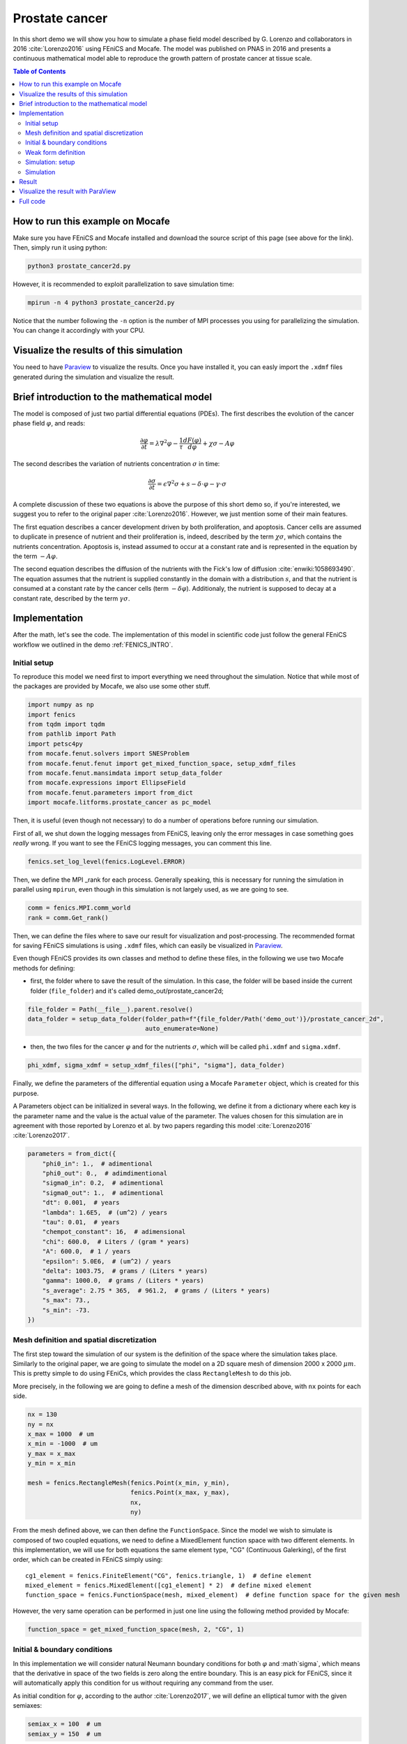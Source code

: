 
.. DO NOT EDIT.
.. THIS FILE WAS AUTOMATICALLY GENERATED BY SPHINX-GALLERY.
.. TO MAKE CHANGES, EDIT THE SOURCE PYTHON FILE:
.. "demo_doc/prostate_cancer2d.py"
.. LINE NUMBERS ARE GIVEN BELOW.

.. only:: html

    .. note::
        :class: sphx-glr-download-link-note

        Click :ref:`here <sphx_glr_download_demo_doc_prostate_cancer2d.py>`
        to download the full example code

.. rst-class:: sphx-glr-example-title

.. _sphx_glr_demo_doc_prostate_cancer2d.py:


.. _Prostate Cancer 2D Demo:

Prostate cancer
===============

In this short demo we will show you how to simulate a phase field model described by G. Lorenzo and collaborators
in 2016 :cite:`Lorenzo2016` using FEniCS and Mocafe. The model was published on PNAS in 2016 and presents a
continuous mathematical model able to reproduce the growth pattern of prostate cancer at tissue scale.

.. contents:: Table of Contents
   :local:

How to run this example on Mocafe
---------------------------------
Make sure you have FEniCS and Mocafe installed and download the source script of this page (see above for the link).
Then, simply run it using python:

.. code-block:: console

    python3 prostate_cancer2d.py

However, it is recommended to exploit parallelization to save simulation time:

.. code-block:: console

    mpirun -n 4 python3 prostate_cancer2d.py

Notice that the number following the ``-n`` option is the number of MPI processes you using for parallelizing the
simulation. You can change it accordingly with your CPU.

Visualize the results of this simulation
----------------------------------------
You need to have `Paraview <https://www.paraview.org/>`_ to visualize the results. Once you have installed it,
you can easly import the ``.xdmf`` files generated during the simulation and visualize the result.

Brief introduction to the mathematical model
--------------------------------------------
The model is composed of just two partial differential equations (PDEs). The first describes the evolution of the
cancer phase field  :math:`\varphi`, and reads:

.. math::
    \frac{\partial \varphi}{\partial t} = \lambda \nabla^2 \varphi - \frac{1}{\tau}\frac{dF(\varphi)}{d\varphi}
    + \chi \sigma - A \varphi

The second describes the variation of nutrients concentration :math:`\sigma` in time:

.. math::
    \frac{\partial \sigma}{\partial t} = \epsilon \nabla^2\sigma + s - \delta\cdot\varphi - \gamma\cdot\sigma

A complete discussion of these two equations is above the purpose of this short demo so, if you're interested, we
suggest you to refer to the original paper :cite:`Lorenzo2016`. However, we just mention some of their main features.

The first equation describes a cancer development driven by both proliferation, and apoptosis. Cancer cells are
assumed to duplicate in presence of nutrient and their proliferation is, indeed, described by the term
:math:`\chi \sigma`, which contains the nutrients concentration. Apoptosis is, instead assumed to occur at a constant
rate and is represented in the equation by the term :math:`-A \varphi`.

The second equation describes the diffusion of the nutrients with the Fick's low of diffusion
:cite:`enwiki:1058693490`. The equation assumes that the nutrient is supplied constantly in the domain with
a distribution :math:`s`, and that the nutrient is consumed at a constant rate by the cancer cells (term
:math:`-\delta\varphi`). Additionaly, the nutrient is supposed to decay at a constant rate, described by the term
:math:`\gamma \sigma`.


.. GENERATED FROM PYTHON SOURCE LINES 68-77

Implementation
------------------------------------------
After the math, let's see the code. The implementation of this model in scientific code just follow the general
FEniCS workflow we outlined in the demo :ref:`FENICS_INTRO`.

Initial setup
^^^^^^^^^^^^^
To reproduce this model we need first to import everything we need throughout
the simulation. Notice that while most of the packages are provided by Mocafe, we also use some other stuff.

.. GENERATED FROM PYTHON SOURCE LINES 77-89

.. code-block:: default

    import numpy as np
    import fenics
    from tqdm import tqdm
    from pathlib import Path
    import petsc4py
    from mocafe.fenut.solvers import SNESProblem
    from mocafe.fenut.fenut import get_mixed_function_space, setup_xdmf_files
    from mocafe.fenut.mansimdata import setup_data_folder
    from mocafe.expressions import EllipseField
    from mocafe.fenut.parameters import from_dict
    import mocafe.litforms.prostate_cancer as pc_model


.. GENERATED FROM PYTHON SOURCE LINES 90-94

Then, it is useful (even though not necessary) to do a number of operations before running our simulation.

First of all, we shut down the logging messages from FEniCS, leaving only the error messages in case something goes
*really* wrong. If you want to see the FEniCS logging messages, you can comment this line.

.. GENERATED FROM PYTHON SOURCE LINES 94-96

.. code-block:: default

    fenics.set_log_level(fenics.LogLevel.ERROR)


.. GENERATED FROM PYTHON SOURCE LINES 97-99

Then, we define the MPI _rank for each process. Generally speaking, this is necessary for running the simulation in
parallel using ``mpirun``, even though in this simulation is not largely used, as we are going to see.

.. GENERATED FROM PYTHON SOURCE LINES 99-102

.. code-block:: default

    comm = fenics.MPI.comm_world
    rank = comm.Get_rank()


.. GENERATED FROM PYTHON SOURCE LINES 103-113

Then, we can define the files where to save our result for visualization and post-processing. The recommended format
for saving FEniCS simulations is using ``.xdmf`` files, which can easily be visualized in
`Paraview <https://www.paraview.org/>`_.

Even though FEniCS provides its own classes and method to define these files, in the following we use two Mocafe
methods for defining:

- first, the folder where to save the result of the simulation. In this case, the folder will be based inside
  the current folder (``file_folder``) and it's called demo_out/prostate_cancer2d;


.. GENERATED FROM PYTHON SOURCE LINES 113-117

.. code-block:: default

    file_folder = Path(__file__).parent.resolve()
    data_folder = setup_data_folder(folder_path=f"{file_folder/Path('demo_out')}/prostate_cancer_2d",
                                    auto_enumerate=None)


.. GENERATED FROM PYTHON SOURCE LINES 118-121

- then, the two files for the cancer :math:`\varphi` and for the nutrients :math:`\sigma`, which will be called
  ``phi.xdmf`` and ``sigma.xdmf``.


.. GENERATED FROM PYTHON SOURCE LINES 121-123

.. code-block:: default

    phi_xdmf, sigma_xdmf = setup_xdmf_files(["phi", "sigma"], data_folder)


.. GENERATED FROM PYTHON SOURCE LINES 124-131

Finally, we define the parameters of the differential equation using a Mocafe ``Parameter`` object, which is created
for this purpose.

A Parameters object can be initialized in several ways. In the following, we define it from a
dictionary where each key is the parameter name and the value is the actual value of the parameter. The values
chosen for this simulation are in agreement with those reported by Lorenzo et al. by two papers regarding this
model :cite:`Lorenzo2016` :cite:`Lorenzo2017`.

.. GENERATED FROM PYTHON SOURCE LINES 131-150

.. code-block:: default

    parameters = from_dict({
        "phi0_in": 1.,  # adimentional
        "phi0_out": 0.,  # adimdimentional
        "sigma0_in": 0.2,  # adimentional
        "sigma0_out": 1.,  # adimentional
        "dt": 0.001,  # years
        "lambda": 1.6E5,  # (um^2) / years
        "tau": 0.01,  # years
        "chempot_constant": 16,  # adimensional
        "chi": 600.0,  # Liters / (gram * years)
        "A": 600.0,  # 1 / years
        "epsilon": 5.0E6,  # (um^2) / years
        "delta": 1003.75,  # grams / (Liters * years)
        "gamma": 1000.0,  # grams / (Liters * years)
        "s_average": 2.75 * 365,  # 961.2,  # grams / (Liters * years)
        "s_max": 73.,
        "s_min": -73.
    })


.. GENERATED FROM PYTHON SOURCE LINES 151-161

Mesh definition and spatial discretization
^^^^^^^^^^^^^^^^^^^^^^^^^^^^^^^^^^^^^^^^^^
The first step toward the simulation of our system is the definition of the space where the simulation takes
place. Similarly to the original paper, we are going to simulate the model on a 2D square mesh of dimension
2000 x 2000 :math:`\mu m`. This is pretty simple to do using FEniCs, which provides the class ``RectangleMesh``
to do this job.

More precisely, in the following we are going to define a mesh of the dimension described above, with ``nx``
points for each side.


.. GENERATED FROM PYTHON SOURCE LINES 161-173

.. code-block:: default

    nx = 130
    ny = nx
    x_max = 1000  # um
    x_min = -1000  # um
    y_max = x_max
    y_min = x_min

    mesh = fenics.RectangleMesh(fenics.Point(x_min, y_min),
                                fenics.Point(x_max, y_max),
                                nx,
                                ny)


.. GENERATED FROM PYTHON SOURCE LINES 174-186

From the mesh defined above, we can then define the ``FunctionSpace``.
Since the model we wish to simulate is composed of two coupled equations, we need to define a MixedElement function
space with two different elements. In this implementation, we will use for both equations the same element
type, "CG" (Continuous Galerking), of the first order, which can be created in FEniCS simply using::

    cg1_element = fenics.FiniteElement("CG", fenics.triangle, 1)  # define element
    mixed_element = fenics.MixedElement([cg1_element] * 2)  # define mixed element
    function_space = fenics.FunctionSpace(mesh, mixed_element)  # define function space for the given mesh

However, the very same operation can be performed in just one line using the following method provided by
Mocafe:


.. GENERATED FROM PYTHON SOURCE LINES 186-188

.. code-block:: default

    function_space = get_mixed_function_space(mesh, 2, "CG", 1)


.. GENERATED FROM PYTHON SOURCE LINES 189-198

Initial & boundary conditions
^^^^^^^^^^^^^^^^^^^^^^^^^^^^^
In this implementation we will consider natural Neumann boundary conditions for both :math:`\varphi` and
:math`\sigma`, which means that the derivative in space of the two fields is zero along the entire boundary.
This is an easy pick for FEniCS, since it will automatically apply this condition for us without requiring any
command from the user.

As initial condition for :math:`\varphi`, according to the author :cite:`Lorenzo2017`, we will define an elliptical
tumor with the given semiaxes:

.. GENERATED FROM PYTHON SOURCE LINES 198-201

.. code-block:: default

    semiax_x = 100  # um
    semiax_y = 150  # um


.. GENERATED FROM PYTHON SOURCE LINES 202-205

With FEniCS is not hard to define such a function leveraging the ``Expression`` class. However, given how common
this initial condition is in cancer mathematical modeling, we provided our own built-in expression for defining a
general elliptic field expression:

.. GENERATED FROM PYTHON SOURCE LINES 205-211

.. code-block:: default

    phi0 = EllipseField(center=np.array([0., 0.]),
                        semiax_x=semiax_x,
                        semiax_y=semiax_y,
                        inside_value=parameters.get_value("phi0_in"),
                        outside_value=parameters.get_value("phi0_out"))


.. GENERATED FROM PYTHON SOURCE LINES 212-217

Which can be then interpolated in our function space.

The interpolation can be done simply calling the FEniCS method ``interpolate``, which takes as arguments the
expression to be interpolated and the function space where to do the interpolation. Notice that, since the function
space we defined is mixed, we must choose one of the sub-field to define the function.

.. GENERATED FROM PYTHON SOURCE LINES 217-219

.. code-block:: default

    phi0 = fenics.interpolate(phi0, function_space.sub(0).collapse())


.. GENERATED FROM PYTHON SOURCE LINES 220-225

Notice also that since the mixed function space is defined by two identical function spaces, it makes no
difference to pick sub(0) or sub(1).

Then, we can save the initial condition of the :math:`\varphi` field in the `.xdmf` file we defined at the
beginning:

.. GENERATED FROM PYTHON SOURCE LINES 225-227

.. code-block:: default

    phi_xdmf.write(phi0, 0)


.. GENERATED FROM PYTHON SOURCE LINES 228-232

Finally, after having defined the initial condition for :math:`\varphi`, let's define the initial for
:math:`\sigma`. Following the hypothesis of original author :cite:`Lorenzo2017`, we will assume a nutrient
distribution that is 0.2 inside the cancer and 1. outside. So, we can define this distribution similarly to
what we just did for ``phi0``:

.. GENERATED FROM PYTHON SOURCE LINES 232-240

.. code-block:: default

    sigma0 = EllipseField(center=np.array([0., 0.]),
                          semiax_x=semiax_x,
                          semiax_y=semiax_y,
                          inside_value=parameters.get_value("sigma0_in"),
                          outside_value=parameters.get_value("sigma0_out"))
    sigma0 = fenics.interpolate(sigma0, function_space.sub(0).collapse())
    sigma_xdmf.write(sigma0, 0)


.. GENERATED FROM PYTHON SOURCE LINES 241-249

Weak form definition
^^^^^^^^^^^^^^^^^^^^^
After having defined the initial conditions for the system, we continue with the definition of the weak form of
the system itself.

First of all, we define the two variables, ``phi`` and ``sigma``, for which the system will be solved. Since the
two equations are coupled (i.e. they depend on each other) the easiest way to do so is to define a 'vector'
function ``u`` on the mixed function space:

.. GENERATED FROM PYTHON SOURCE LINES 249-251

.. code-block:: default

    u = fenics.Function(function_space)


.. GENERATED FROM PYTHON SOURCE LINES 252-253

And then to split the vector in its two components, which represent :math:`\varphi` and :math:`\sigma`:

.. GENERATED FROM PYTHON SOURCE LINES 253-255

.. code-block:: default

    phi, sigma = fenics.split(u)


.. GENERATED FROM PYTHON SOURCE LINES 256-272

After having defined phi and sigma, we defined the :math:`s` function, which represent the distribution of
nutrient that is supplied to the system.

In the original paper they simulated the model for both a constant distribution and for a 'capillary-like'
distribution based on an picture :cite:`Lorenzo2016`.

In this implementation we just chose to simulate the model with a random distribution of the nutrient, with
values included in the range :math:`[s_{average} + s_{min}, s_{average} + s_{max}]`, where
:math:`s_{max} = - s_{min}`.
The specific values we need are specified in the parameters object we created above, so we use that to retrieve the
values.

The most efficient way to do so in FEniCS is to use the ``Expression`` class and a C++ code with the
function ``(random()/((double)RAND_MAX))`` to generate uniform random numbers between 0 and 1. Of course, there are
ways to do the same thing in Python using the ``random`` module, but in our experience the use of C++ code with the
FEniCS interface reduces significantly the time required for the interpolation.

.. GENERATED FROM PYTHON SOURCE LINES 272-279

.. code-block:: default

    s_exp = fenics.Expression("(s_av + s_min) + ((s_max - s_min)*(random()/((double)RAND_MAX)))",
                              degree=2,
                              s_av=parameters.get_value("s_average"),
                              s_min=parameters.get_value("s_min"),
                              s_max=parameters.get_value("s_max"))
    s = fenics.interpolate(s_exp, function_space.sub(0).collapse())


.. GENERATED FROM PYTHON SOURCE LINES 280-282

Now, we have everything in place to define our PDE system exploiting the related Mocafe functions contained in the
module ``pc_model``:

.. GENERATED FROM PYTHON SOURCE LINES 282-287

.. code-block:: default


    v1, v2 = fenics.TestFunctions(function_space)
    weak_form = pc_model.prostate_cancer_form(phi, phi0, sigma, v1, parameters) + \
        pc_model.prostate_cancer_nutrient_form(sigma, sigma0, phi, v2, s, parameters)


.. GENERATED FROM PYTHON SOURCE LINES 288-290

These functions are nothing more than a self-contained definition of the UFL form of the model's equations, which you
can inspect yourself if you like.

.. GENERATED FROM PYTHON SOURCE LINES 292-299

Simulation: setup
^^^^^^^^^^^^^^^^^
Now that everything is ready, simulating this mathematical model is just a matter of solving the PDE system defined
above for each time step.

To do so, we start defining the total number of steps to simulate. We choose that in order to have a total
simulated time of one year, given the dt of the system (see its value in the ``Parameters`` object)

.. GENERATED FROM PYTHON SOURCE LINES 299-301

.. code-block:: default

    n_steps = 1000


.. GENERATED FROM PYTHON SOURCE LINES 302-305

Then, we define a progress bar with ``tqdm`` in order to monitor the iteration progress. Notice that the progress
bar is defined only if the _rank of the process is 0. This is necessary to avoid every process to print out a
different progress bar.

.. GENERATED FROM PYTHON SOURCE LINES 305-310

.. code-block:: default

    if rank == 0:
        progress_bar = tqdm(total=n_steps, ncols=100)
    else:
        progress_bar = None


.. GENERATED FROM PYTHON SOURCE LINES 311-326

Then, we need to define how we want FEniCS to solve or PDE system. To do so, we first need to define the solver we
want to use.
For that, we can take advantage of the `PETSc <https://petsc.org/release/>`_
(Portable, Extensible Toolkit for Scientific Computation) library, implemented in Python as ``petsc4py``, which
is one of the most used suites of routines for solving partial differential equations.
More precisely, since our model is non-linear, we will take advantage of the PETSc SNES solver
(which is optimized for nonlinear systems).

The standard way to create a SNES solver is to set it up from the command line, using:

.. code-block:: default

  petsc4py.init(sys.argv)

However, for your convenience, we just hard coded the SNES configuration that worked better for us.

.. GENERATED FROM PYTHON SOURCE LINES 326-337

.. code-block:: default

    petsc4py.init([__name__,
                   "-snes_type", "newtonls",
                   "-ksp_type", "gmres",
                   "-pc_type", "gamg"])
    from petsc4py import PETSc

    # define solver
    snes_solver = PETSc.SNES().create(comm)
    snes_solver.setFromOptions()



.. GENERATED FROM PYTHON SOURCE LINES 338-349

Still, notice that the best configuration for your system might change, since it is well known that it is very hard
to tell which solver will perform the best given the PDEs, the mesh, the CPU, the cores number and so on (see
`this post
<https://fenicsproject.discourse.group/t/how-to-choose-the-optimal-solver-for-a-pde-problem/7477>`_).

If errors occur, please consider using a different configuration for SNES. For a complete list, you can refer to
the documentation of `petsc4py <https://www.mcs.anl.gov/petsc/petsc4py-current/docs/apiref/index.html>`_. If you
need more information on the use of SNES in FEniCS, you can also refer to this
`excellent discussion <https://fenicsproject.discourse.group/t/using-petsc4py-petsc-snes-directly/2368>`_ in the
FEniCS forum.


.. GENERATED FROM PYTHON SOURCE LINES 351-354

Simulation
^^^^^^^^^^
Finally, we can iterate in time to solve the system with the given solver at each time step.

.. GENERATED FROM PYTHON SOURCE LINES 354-382

.. code-block:: default

    t = 0
    for current_step in range(n_steps):
        # update time
        t += parameters.get_value("dt")

        # define problem
        problem = SNESProblem(weak_form, u, [])

        # set up algebraic system for SNES
        b = fenics.PETScVector()
        J_mat = fenics.PETScMatrix()
        snes_solver.setFunction(problem.F, b.vec())
        snes_solver.setJacobian(problem.J, J_mat.mat())

        # solve system
        snes_solver.solve(None, u.vector().vec())

        # save new values to phi0 and sigma0, in order for them to be the initial condition for the next step
        fenics.assign([phi0, sigma0], u)

        # save current solutions to file
        phi_xdmf.write(phi0, t)  # write the value of phi at time t
        sigma_xdmf.write(sigma0, t)  # write the value of sigma at time t

        # update progress bar
        if rank == 0:
            progress_bar.update(1)


.. GENERATED FROM PYTHON SOURCE LINES 383-602

Let's analyze everything step-by-step. First, we update the simulation time:

.. code-block:: default

  # update time
  t += parameters.get_value("dt")

Then, we define the "problem" we want to be solved by the SNES solver:

.. code-block:: default

  # define problem
  problem = SNESProblem(weak_form, u, [])

  # set up algebraic system for SNES
  b = fenics.PETScVector()
  J_mat = fenics.PETScMatrix()
  snes_solver.setFunction(problem.F, b.vec())
  snes_solver.setJacobian(problem.J, J_mat.mat())

The few lines above might look a bit obscure if you're not experienced with FEM and numerical methods in general,
but we will do our best to clarify a bit.

Like every numerical method, FEM translates a system of PDEs in an algebraic system of linear equations of which
the solution is an estimate of the real PDE system solution. The job of the class ``PETScProblem`` is exactly to
construct the algebraic system of equations from the weak form, the function we want to find, and the boundary
conditions. For our example:

- we already defined the weak form above, so we can use it as it is;
- the function we want to find is ``u``, which contains both ``phi`` and ``sigma``;
- we left the list of boundary conditions empty (``[]``) because we are considering natural Neumann boundary
  conditions, which are applied by default by the FEM method.

Once we did that, we simply need to tell SNES to solve our system, specifying the weak form (``problem.F``) and
its jacobian matrix (``problem.J``) as a ``PETScVector`` and a ``PETScMatrix``, respectively. This is indeed what
we're doing with the methods ``setFunction`` and ``setJacobian``.

Then, we can solve our system placing the result in the ``u`` function:

.. code-block:: default

  # solve system
  snes_solver.solve(None, u.vector().vec())

Assign the result at the current step as the new values of ``phi0`` and ``sigma0``, in order to be the initial
condition for the next iteration:

.. code-block:: default

  fenics.assign([phi0, sigma0], u)

And finally, we write the result on the ``.xdmf`` files and update the progress bar:

.. code-block:: default

  # save current solutions to file
  phi_xdmf.write(phi0, t)  # write the value of phi at time t
  sigma_xdmf.write(sigma0, t)  # write the value of sigma at time t

  # update progress bar
  if _rank == 0:
      progress_bar.update(1)


Result
------
We uploaded on Youtube the result on this simulation. You can check it out below or at `this link <https://youtu.be/2isujSzWH1A>`_

..  youtube:: 2isujSzWH1A

Visualize the result with ParaView
----------------------------------
The result of the simulation is stored in the ``.xdmf`` file generated, which are easy to load and visualize in
expernal softwares as ParaView. If you don't now how to do it, you can check out the tutorial below or at
`this Youtube link <https://youtu.be/d-BwfqNltN4>`_.

..  youtube:: d-BwfqNltN4

Full code
---------

.. code-block:: default

  import numpy as np
  import fenics
  from tqdm import tqdm
  from pathlib import Path
  import petsc4py
  from mocafe.fenut.solvers import SNESProblem
  from mocafe.fenut.fenut import get_mixed_function_space, setup_xdmf_files
  from mocafe.fenut.mansimdata import setup_data_folder
  from mocafe.expressions import EllipseField
  from mocafe.fenut.parameters import from_dict
  import mocafe.litforms.prostate_cancer as pc_model

  # initial setup
  fenics.set_log_level(fenics.LogLevel.ERROR)
  _comm = fenics.MPI.comm_world
  _rank = _comm.Get_rank()

  file_folder = Path(__file__).parent.resolve()
  data_folder = setup_data_folder(folder_path=f"{file_folder / Path('demo_out')}/prostate_cancer_2d",
                                    auto_enumerate=False)
  phi_xdmf, sigma_xdmf = setup_xdmf_files(["phi", "sigma"], data_folder)

  parameters = from_dict({
        "phi0_in": 1.,  # adimentional
        "phi0_out": 0.,  # adimdimentional
        "sigma0_in": 0.2,  # adimentional
        "sigma0_out": 1.,  # adimentional
        "dt": 0.001,  # years
        "lambda": 1.6E5,  # (um^2) / years
        "tau": 0.01,  # years
        "chempot_constant": 16,  # adimensional
        "chi": 600.0,  # Liters / (gram * years)
        "A": 600.0,  # 1 / years
        "epsilon": 5.0E6,  # (um^2) / years
        "delta": 1003.75,  # grams / (Liters * years)
        "gamma": 1000.0,  # grams / (Liters * years)
        "s_average": 2.75 * 365,  # 961.2,  # grams / (Liters * years)
        "s_max": 73.,
        "s_min": -73.
  })

  # Mesh definition
  nx = 130
  ny = nx
  x_max = 1000  # um
  x_min = -1000  # um
  y_max = x_max
  y_min = x_min

  mesh = fenics.RectangleMesh(fenics.Point(x_min, y_min),
                              fenics.Point(x_max, y_max),
                              nx,
                              ny)

  # Spatial discretization
  function_space = get_mixed_function_space(mesh, 2, "CG", 1)

  # Initial conditions
  semiax_x = 100  # um
  semiax_y = 150  # um
  phi0 = EllipseField(center=np.array([0., 0.]),
                      semiax_x=semiax_x,
                      semiax_y=semiax_y,
                      inside_value=parameters.get_value("phi0_in"),
                      outside_value=parameters.get_value("phi0_out"))
  phi0 = fenics.interpolate(phi0, function_space.sub(0).collapse())
  phi_xdmf.write(phi0, 0)

  sigma0 = EllipseField(center=np.array([0., 0.]),
                        semiax_x=semiax_x,
                        semiax_y=semiax_y,
                        inside_value=parameters.get_value("sigma0_in"),
                        outside_value=parameters.get_value("sigma0_out"))
  sigma0 = fenics.interpolate(sigma0, function_space.sub(0).collapse())
  sigma_xdmf.write(sigma0, 0)

  # Weak form definition
  u = fenics.Function(function_space)
  phi, sigma = fenics.split(u)

  s_exp = fenics.Expression("(s_av + s_min) + ((s_max - s_min)*(random()/((double)RAND_MAX)))",
                            degree=2,
                            s_av=parameters.get_value("s_average"),
                            s_min=parameters.get_value("s_min"),
                            s_max=parameters.get_value("s_max"))
  s = fenics.interpolate(s_exp, function_space.sub(0).collapse())

  v1, v2 = fenics.TestFunctions(function_space)
  weak_form = pc_model.prostate_cancer_form(phi, phi0, sigma, v1, parameters) + \
                pc_model.prostate_cancer_nutrient_form(sigma, sigma0, phi, v2, s, parameters)

  # Simulation: setup
  n_steps = 1000

  if _rank == 0:
        progress_bar = tqdm(total=n_steps, ncols=100)
  else:
        progress_bar = None

  petsc4py.init([__name__,
                 "-snes_type", "newtonls",
                 "-ksp_type", "gmres",
                 "-pc_type", "gamg"])
  from petsc4py import PETSc

  # define solver
  snes_solver = PETSc.SNES().create(_comm)
  snes_solver.setFromOptions()

  t = 0
  for current_step in range(n_steps):
        # update time
        t += parameters.get_value("dt")

        # define problem
        problem = SNESProblem(weak_form, u, [])

        # set up algebraic system for SNES
        b = fenics.PETScVector()
        J_mat = fenics.PETScMatrix()
        snes_solver.setFunction(problem.F, b.vec())
        snes_solver.setJacobian(problem.J, J_mat.mat())

        # solve system
        snes_solver.solve(None, u.vector().vec())

        # save new values to phi0 and sigma0, in order for them to be the initial condition for the next step
        fenics.assign([phi0, sigma0], u)

        # save current solutions to file
        phi_xdmf.write(phi0, t)  # write the value of phi at time t
        sigma_xdmf.write(sigma0, t)  # write the value of sigma at time t

        # update progress bar
        if _rank == 0:
            progress_bar.update(1)


.. rst-class:: sphx-glr-timing

   **Total running time of the script:** ( 0 minutes  0.000 seconds)


.. _sphx_glr_download_demo_doc_prostate_cancer2d.py:


.. only :: html

 .. container:: sphx-glr-footer
    :class: sphx-glr-footer-example



  .. container:: sphx-glr-download sphx-glr-download-python

     :download:`Download Python source code: prostate_cancer2d.py <prostate_cancer2d.py>`



  .. container:: sphx-glr-download sphx-glr-download-jupyter

     :download:`Download Jupyter notebook: prostate_cancer2d.ipynb <prostate_cancer2d.ipynb>`


.. only:: html

 .. rst-class:: sphx-glr-signature

    `Gallery generated by Sphinx-Gallery <https://sphinx-gallery.github.io>`_
